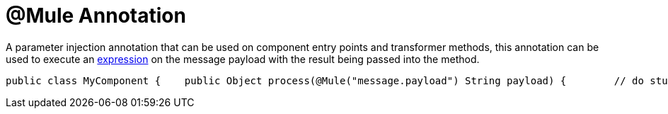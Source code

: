 = @Mule Annotation

A parameter injection annotation that can be used on component entry points and transformer methods, this annotation can be used to execute an link:/documentation-3.2/display/32X/Using+Expressions[expression] on the message payload with the result being passed into the method.

[source, java, linenums]
----
public class MyComponent {    public Object process(@Mule("message.payload") String payload) {        // do stuff    }}
----
